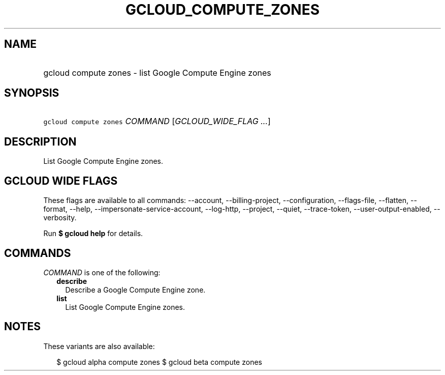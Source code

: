 
.TH "GCLOUD_COMPUTE_ZONES" 1



.SH "NAME"
.HP
gcloud compute zones \- list Google Compute Engine zones



.SH "SYNOPSIS"
.HP
\f5gcloud compute zones\fR \fICOMMAND\fR [\fIGCLOUD_WIDE_FLAG\ ...\fR]



.SH "DESCRIPTION"

List Google Compute Engine zones.



.SH "GCLOUD WIDE FLAGS"

These flags are available to all commands: \-\-account, \-\-billing\-project,
\-\-configuration, \-\-flags\-file, \-\-flatten, \-\-format, \-\-help,
\-\-impersonate\-service\-account, \-\-log\-http, \-\-project, \-\-quiet,
\-\-trace\-token, \-\-user\-output\-enabled, \-\-verbosity.

Run \fB$ gcloud help\fR for details.



.SH "COMMANDS"

\f5\fICOMMAND\fR\fR is one of the following:

.RS 2m
.TP 2m
\fBdescribe\fR
Describe a Google Compute Engine zone.

.TP 2m
\fBlist\fR
List Google Compute Engine zones.


.RE
.sp

.SH "NOTES"

These variants are also available:

.RS 2m
$ gcloud alpha compute zones
$ gcloud beta compute zones
.RE

